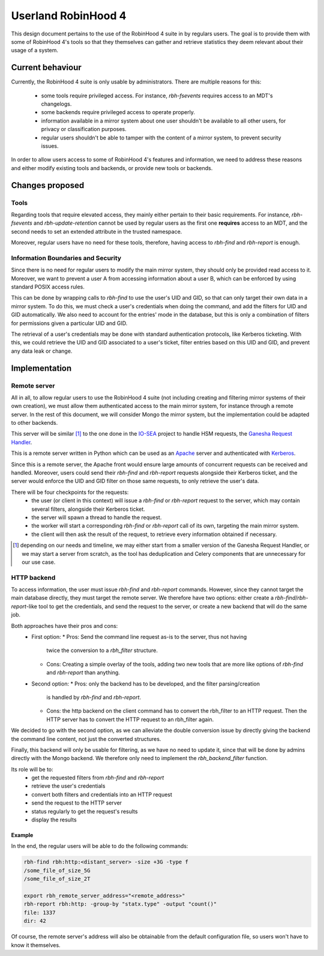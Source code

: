 .. This file is part of the RobinHood Library
   Copyright (C) 2025 Commissariat a l'energie atomique et aux energies
                      alternatives

   SPDX-License-Identifer: LGPL-3.0-or-later

####################
Userland RobinHood 4
####################

This design document pertains to the use of the RobinHood 4 suite in by
regulars users. The goal is to provide them with some of RobinHood 4's tools so
that they themselves can gather and retrieve statistics they deem relevant
about their usage of a system.

Current behaviour
=================

Currently, the RobinHood 4 suite is only usable by administrators. There are
multiple reasons for this:
 * some tools require privileged access. For instance, `rbh-fsevents` requires
   access to an MDT's changelogs.
 * some backends require privileged access to operate properly.
 * information available in a mirror system about one user shouldn't be
   available to all other users, for privacy or classification purposes.
 * regular users shouldn't be able to tamper with the content of a mirror
   system, to prevent security issues.


In order to allow users access to some of RobinHood 4's features and
information, we need to address these reasons and either modify existing tools
and backends, or provide new tools or backends.

Changes proposed
================

Tools
-----

Regarding tools that require elevated access, they mainly either pertain to
their basic requirements. For instance, `rbh-fsevents` and
`rbh-update-retention` cannot be used by regular users as the first one
**requires** access to an MDT, and the second needs to set an extended
attribute in the trusted namespace.

Moreover, regular users have no need for these tools, therefore, having access
to `rbh-find` and `rbh-report` is enough.

Information Boundaries and Security
-----------------------------------

Since there is no need for regular users to modify the main mirror system, they
should only be provided read access to it. Moreover, we want to prevent a user
A from accessing information about a user B, which can be enforced by using
standard POSIX access rules.

This can be done by wrapping calls to `rbh-find` to use the user's UID and GID,
so that can only target their own data in a mirror system. To do this, we must
check a user's credentials when doing the command, and add the filters for UID
and GID automatically. We also need to account for the entries' mode in the
database, but this is only a combination of filters for permissions given a
particular UID and GID.

The retrieval of a user's credentials may be done with standard authentication
protocols, like Kerberos ticketing. With this, we could retrieve the UID and
GID associated to a user's ticket, filter entries based on this UID and GID,
and prevent any data leak or change.

Implementation
==============

Remote server
-------------

All in all, to allow regular users to use the RobinHood 4 suite (not including
creating and filtering mirror systems of their own creation), we must allow
them authenticated access to the main mirror system, for instance through a
remote server. In the rest of this document, we will consider Mongo the mirror
system, but the implementation could be adapted to other backends.

This server will be similar [#]_ to the one done in the IO-SEA_ project to
handle HSM requests, the `Ganesha Request Handler`__.

.. _IO-SEA: https://iosea-project.eu/
__ https://github.com/io-sea/GRH

This is a remote server written in Python which can be used as an Apache_
server and authenticated with Kerberos_.

.. _Apache: https://httpd.apache.org/
.. _Kerberos: https://web.mit.edu/kerberos/

Since this is a remote server, the Apache front would ensure large amounts of
concurrent requests can be received and handled. Moreover, users could send
their `rbh-find` and `rbh-report` requests alongside their Kerberos ticket, and
the server would enforce the UID and GID filter on those same requests, to only
retrieve the user's data.

There will be four checkpoints for the requests:
 * the user (or client in this context) will issue a `rbh-find` or `rbh-report`
   request to the server, which may contain several filters, alongside their
   Kerberos ticket.
 * the server will spawn a thread to handle the request.
 * the worker will start a corresponding `rbh-find` or `rbh-report` call of its
   own, targeting the main mirror system.
 * the client will then ask the result of the request, to retrieve every
   information obtained if necessary.

.. [#] depending on our needs and timeline, we may either start from a smaller
       version of the Ganesha Request Handler, or we may start a server from
       scratch, as the tool has deduplication and Celery components that are
       unnecessary for our use case.

HTTP backend
------------

To access information, the user must issue `rbh-find` and `rbh-report` commands.
However, since they cannot target the main database directly, they must target
the remote server. We therefore have two options: either create a
`rbh-find`/`rbh-report`-like tool to get the credentials, and send the request
to the server, or create a new backend that will do the same job.

Both approaches have their pros and cons:
 * First option:
   * Pros: Send the command line request as-is to the server, thus not having
     twice the conversion to a `rbh_filter` structure.
   * Cons: Creating a simple overlay of the tools, adding two new tools that are
     more like options of `rbh-find` and `rbh-report` than anything.
 * Second option:
   * Pros: only the backend has to be developed, and the filter parsing/creation
     is handled by `rbh-find` and `rbh-report`.
   * Cons: the http backend on the client command has to convert the rbh_filter
     to an HTTP request. Then the HTTP server has to convert the HTTP request
     to an rbh_filter again.

We decided to go with the second option, as we can alleviate the double
conversion issue by directly giving the backend the command line content, not
just the converted structures.

Finally, this backend will only be usable for filtering, as we have no need to
update it, since that will be done by admins directly with the Mongo backend.
We therefore only need to implement the `rbh_backend_filter` function.

Its role will be to:
 * get the requested filters from `rbh-find` and `rbh-report`
 * retrieve the user's credentials
 * convert both filters and credentials into an HTTP request
 * send the request to the HTTP server
 * status regularly to get the request's results
 * display the results

Example
~~~~~~~

In the end, the regular users will be able to do the following commands:

.. code:: Bash

    rbh-find rbh:http:<distant_server> -size +3G -type f
    /some_file_of_size_5G
    /some_file_of_size_2T

    export rbh_remote_server_address="<remote_address>"
    rbh-report rbh:http: -group-by "statx.type" -output "count()"
    file: 1337
    dir: 42

Of course, the remote server's address will also be obtainable from the
default configuration file, so users won't have to know it themselves.
